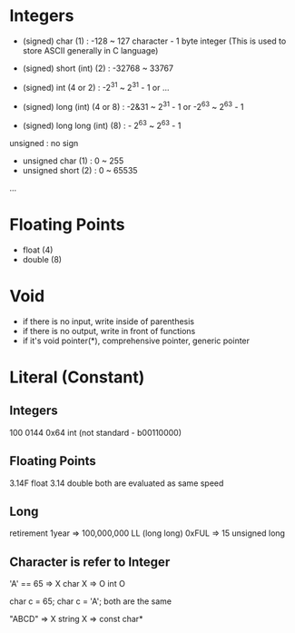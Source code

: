 * Integers
- (signed) char (1) : -128 ~ 127
  character - 1 byte integer (This is used to store ASCII generally in C language)

- (signed) short (int) (2) : -32768 ~ 33767
- (signed) int (4 or 2) : -2^31 ~ 2^31 - 1 or ...
- (signed) long (int) (4 or 8) : -2&31 ~ 2^31 - 1 or -2^63 ~ 2^63 - 1
- (signed) long long (int) (8) : - 2^63 ~ 2^63 - 1

unsigned : no sign
- unsigned char (1) : 0 ~ 255
- unsigned short (2) : 0 ~ 65535
...

* Floating Points
- float (4)
- double (8)

* Void
- if there is no input, write inside of parenthesis
- if there is no output, write in front of functions
- if it's void pointer(*), comprehensive pointer, generic pointer

* Literal (Constant)

** Integers
100 0144 0x64 int
(not standard - b00110000)

** Floating Points
3.14F float
3.14 double
both are evaluated as same speed

** Long
retirement
1year => 100,000,000 LL (long long)
0xFUL => 15 unsigned long


** Character is refer to Integer
'A' == 65 => X char X => O int O

char c = 65;
char c = 'A';
both are the same

"ABCD" => X string X => const char*
